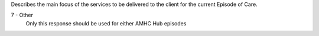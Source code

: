 Describes the main focus of the services to be delivered to the client for the
current Episode of Care.

7 - Other
  Only this response should be used for either AMHC Hub episodes
